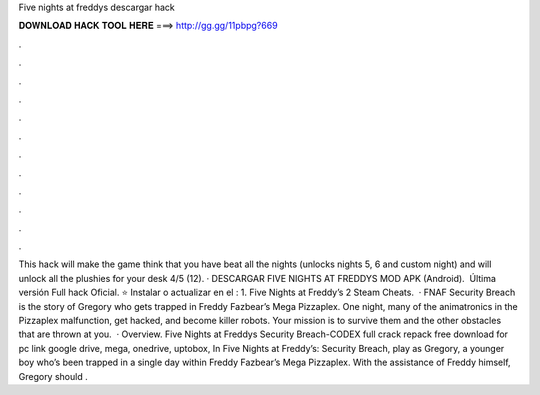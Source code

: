 Five nights at freddys descargar hack

𝐃𝐎𝐖𝐍𝐋𝐎𝐀𝐃 𝐇𝐀𝐂𝐊 𝐓𝐎𝐎𝐋 𝐇𝐄𝐑𝐄 ===> http://gg.gg/11pbpg?669

.

.

.

.

.

.

.

.

.

.

.

.

This hack will make the game think that you have beat all the nights (unlocks nights 5, 6 and custom night) and will unlock all the plushies for your desk 4/5 (12). · DESCARGAR FIVE NIGHTS AT FREDDYS MOD APK (Android). ️ Última versión Full hack Oficial. ⭐ Instalar o actualizar en el : 1. Five Nights at Freddy’s 2 Steam Cheats.  · FNAF Security Breach is the story of Gregory who gets trapped in Freddy Fazbear’s Mega Pizzaplex. One night, many of the animatronics in the Pizzaplex malfunction, get hacked, and become killer robots. Your mission is to survive them and the other obstacles that are thrown at you.  · Overview. Five Nights at Freddys Security Breach-CODEX full crack repack free download for pc link google drive, mega, onedrive, uptobox, In Five Nights at Freddy’s: Security Breach, play as Gregory, a younger boy who’s been trapped in a single day within Freddy Fazbear’s Mega Pizzaplex. With the assistance of Freddy himself, Gregory should .